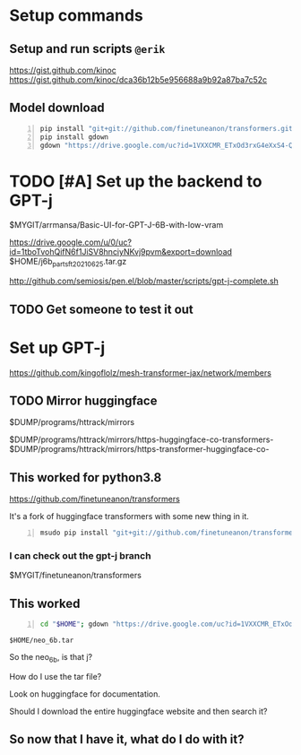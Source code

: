 * Setup commands
** Setup and run scripts =@erik=
 https://gist.github.com/kinoc
 https://gist.github.com/kinoc/dca36b12b5e956688a9b92a87ba7c52c

** Model download
#+BEGIN_SRC bash -n :i bash :async :results verbatim code
  pip install "git+git://github.com/finetuneanon/transformers.git#egg=transformers"
  pip install gdown
  gdown "https://drive.google.com/uc?id=1VXXCMR_ETxOd3rxG4eXxS4-QA5NekB3H"
#+END_SRC

* TODO [#A] Set up the backend to GPT-j
$MYGIT/arrmansa/Basic-UI-for-GPT-J-6B-with-low-vram

https://drive.google.com/u/0/uc?id=1tboTvohQifN6f1JiSV8hnciyNKvj9pvm&export=download
$HOME/j6b_parts_ft_20210625.tar.gz

http://github.com/semiosis/pen.el/blob/master/scripts/gpt-j-complete.sh

** TODO Get someone to test it out

* Set up GPT-j
https://github.com/kingoflolz/mesh-transformer-jax/network/members

** TODO Mirror huggingface
$DUMP/programs/httrack/mirrors

$DUMP/programs/httrack/mirrors/https-huggingface-co-transformers-
$DUMP/programs/httrack/mirrors/https-transformer-huggingface-co-

** This worked for python3.8
https://github.com/finetuneanon/transformers

It's a fork of huggingface transformers with some new thing in it.

#+BEGIN_SRC sh -n :sps bash :async :results none
  msudo pip install "git+git://github.com/finetuneanon/transformers.git#egg=transformers"
#+END_SRC

*** I can check out the gpt-j branch
$MYGIT/finetuneanon/transformers

** This worked
#+BEGIN_SRC sh -n :sps bash :async :results none
  cd "$HOME"; gdown "https://drive.google.com/uc?id=1VXXCMR_ETxOd3rxG4eXxS4-QA5NekB3H"
#+END_SRC

=$HOME/neo_6b.tar=

So the neo_6b, is that j?

How do I use the tar file?

Look on huggingface for documentation.

Should I download the entire huggingface website and then search it?

** So now that I have it, what do I do with it?

